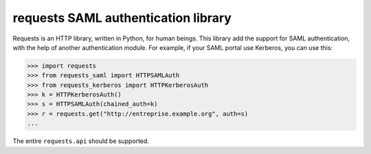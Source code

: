 requests SAML authentication library
====================================

.. image:: https://travis-ci.org/mscherer/requests-saml.svg?branch=master
    :target: https://travis-ci.org/mscherer/requests-saml

Requests is an HTTP library, written in Python, for human beings. This library
add the support for SAML authentication, with the help of another authentication
module. For example, if your SAML portal use Kerberos, you can use this:

.. code-block:: python

    >>> import requests
    >>> from requests_saml import HTTPSAMLAuth
    >>> from requests_kerberos import HTTPKerberosAuth
    >>> k = HTTPKerberosAuth()
    >>> s = HTTPSAMLAuth(chained_auth=k)
    >>> r = requests.get("http://entreprise.example.org", auth=s)
    ...

The entire ``requests.api`` should be supported.


